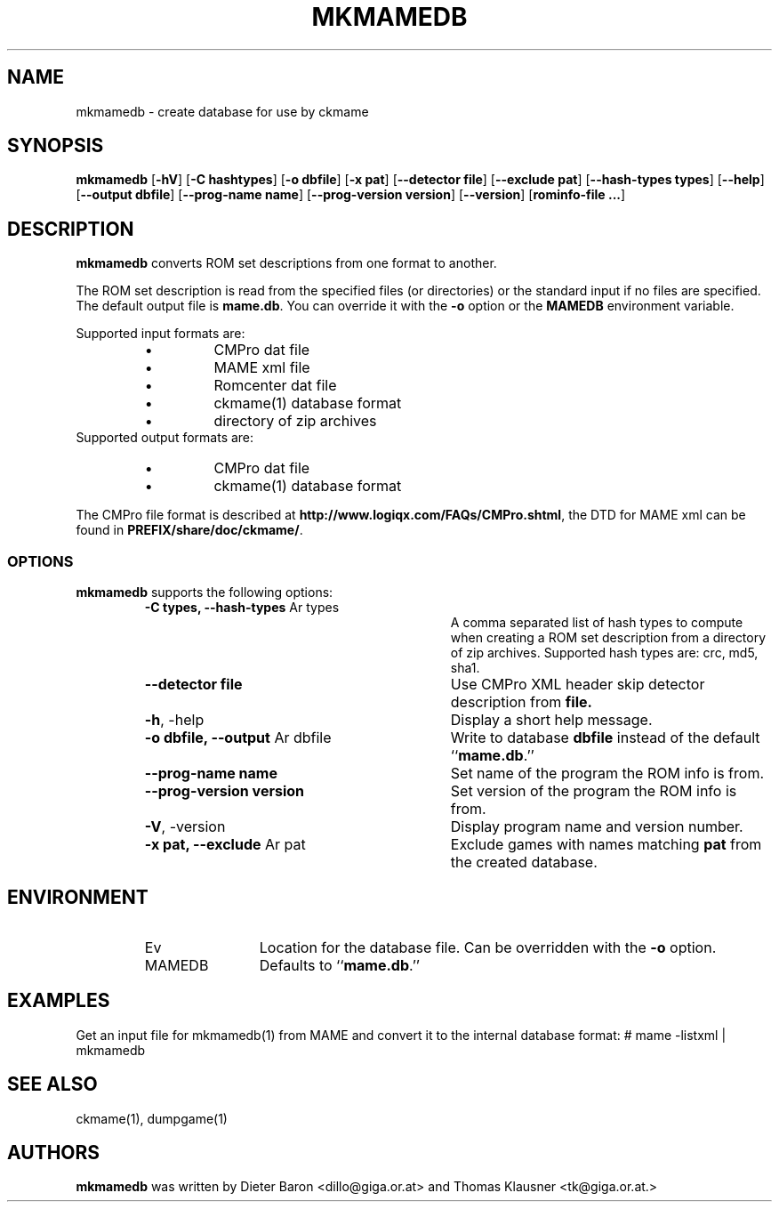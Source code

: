 .\" Copyright (c) 2005-2008 Dieter Baron and Thomas Klausner.
.\" All rights reserved.
.\"
.\" Redistribution and use in source and binary forms, with or without
.\" modification, are permitted provided that the following conditions
.\" are met:
.\" 1. Redistributions of source code must retain the above copyright
.\"    notice, this list of conditions and the following disclaimer.
.\" 2. Redistributions in binary form must reproduce the above
.\"    copyright notice, this list of conditions and the following
.\"    disclaimer in the documentation and/or other materials provided
.\"    with the distribution.
.\" 3. The name of the author may not be used to endorse or promote
.\"    products derived from this software without specific prior
.\"    written permission.
.\"
.\" THIS SOFTWARE IS PROVIDED BY THOMAS KLAUSNER ``AS IS'' AND ANY
.\" EXPRESS OR IMPLIED WARRANTIES, INCLUDING, BUT NOT LIMITED TO, THE
.\" IMPLIED WARRANTIES OF MERCHANTABILITY AND FITNESS FOR A PARTICULAR
.\" PURPOSE ARE DISCLAIMED.  IN NO EVENT SHALL THE FOUNDATION OR
.\" CONTRIBUTORS BE LIABLE FOR ANY DIRECT, INDIRECT, INCIDENTAL,
.\" SPECIAL, EXEMPLARY, OR CONSEQUENTIAL DAMAGES (INCLUDING, BUT NOT
.\" LIMITED TO, PROCUREMENT OF SUBSTITUTE GOODS OR SERVICES; LOSS OF
.\" USE, DATA, OR PROFITS; OR BUSINESS INTERRUPTION) HOWEVER CAUSED AND
.\" ON ANY THEORY OF LIABILITY, WHETHER IN CONTRACT, STRICT LIABILITY,
.\" OR TORT (INCLUDING NEGLIGENCE OR OTHERWISE) ARISING IN ANY WAY OUT
.\" OF THE USE OF THIS SOFTWARE, EVEN IF ADVISED OF THE POSSIBILITY OF
.\" SUCH DAMAGE.
.TH MKMAMEDB 1 "July 29, 2008" NiH
.SH "NAME"
mkmamedb \- create database for use by ckmame
.SH "SYNOPSIS"
.B mkmamedb
[\fB-hV\fR]
[\fB-C\fR \fBhashtypes\fR]
[\fB-o\fR \fBdbfile\fR]
[\fB-x\fR \fBpat\fR]
[\fB--detector\fR \fBfile\fR]
[\fB--exclude\fR \fBpat\fR]
[\fB--hash-types\fR \fBtypes\fR]
[\fB--help\fR]
[\fB--output\fR \fBdbfile\fR]
[\fB--prog-name\fR \fBname\fR]
[\fB--prog-version\fR \fBversion\fR]
[\fB--version\fR]
[\fBrominfo-file ...\fR]
.SH "DESCRIPTION"
.B mkmamedb
converts ROM set descriptions from one format to another.
.PP
The ROM set description is read from the specified files (or
directories) or the standard input if no files are specified.
The default output file is
\fBmame.db\fR.
You can override it with the
\fB-o\fR
option or the
\fBMAMEDB\fR
environment variable.
.PP
Supported input formats are:
.RS
.IP \(bu 
CMPro dat file
.IP \(bu 
MAME xml file
.IP \(bu 
Romcenter dat file
.IP \(bu 
ckmame(1)
database format
.IP \(bu 
directory of zip archives
.RE
Supported output formats are:
.RS
.IP \(bu 
CMPro dat file
.IP \(bu 
ckmame(1)
database format
.RE
.PP
The CMPro file format is described at
\fBhttp://www.logiqx.com/FAQs/CMPro.shtml\fR,
the DTD for MAME xml can be found in
\fBPREFIX/share/doc/ckmame/\fR.
.SS "OPTIONS"
.B mkmamedb
supports the following options:
.RS
.TP 31
\fB-C\fR \fBtypes, \fB--hash-types\fR Ar types\fR
A comma separated list of hash types to compute when creating a ROM
set description from a directory of zip archives.
Supported hash types are: crc, md5, sha1.
.TP 31
\fB--detector\fR \fBfile\fR
Use CMPro XML header skip detector description from
\fBfile.\fR
.TP 31
\fB-h\fR, \-help
Display a short help message.
.TP 31
\fB-o\fR \fBdbfile, \fB--output\fR Ar dbfile\fR
Write to database
\fBdbfile\fR
instead of the default
``\fBmame.db\fR.''
.TP 31
\fB--prog-name\fR \fBname\fR
Set name of the program the ROM info is from.
.TP 31
\fB--prog-version\fR \fBversion\fR
Set version of the program the ROM info is from.
.TP 31
\fB-V\fR, \-version
Display program name and version number.
.TP 31
\fB-x\fR \fBpat, \fB--exclude\fR Ar pat\fR
Exclude games with names matching
\fBpat\fR
from the created database.
.RE
.SH "ENVIRONMENT"
.RS
.TP 12
Ev MAMEDB
Location for the database file.
Can be overridden with the
\fB-o\fR
option.
Defaults to
``\fBmame.db\fR.''
.RE
.SH "EXAMPLES"
Get an input file for
mkmamedb(1)
from MAME and convert it to the internal database format:
.Bd \-literal
# mame \-listxml | mkmamedb
.Ed
.SH "SEE ALSO"
ckmame(1),
dumpgame(1)
.SH "AUTHORS"

.B mkmamedb
was written by
Dieter Baron <dillo@giga.or.at>
and
Thomas Klausner <tk@giga.or.at.>

